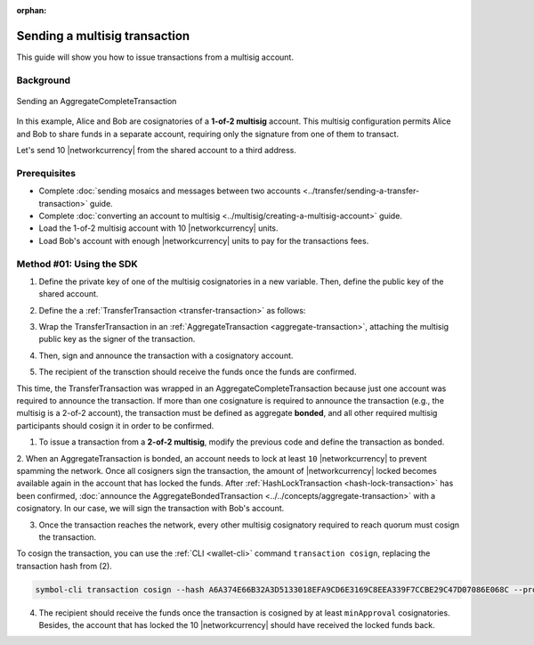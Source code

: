 :orphan:

.. post:: 20 Aug, 2018
    :category: Multisig Account
    :tags: SDK
    :excerpt: 1
    :nocomments:

##############################
Sending a multisig transaction
##############################

This guide will show you how to issue transactions from a multisig account.

**********
Background
**********

.. figure:: ../../resources/images/examples/multisig-transaction-1-of-2.png
    :align: center
    :width: 500px

    Sending an AggregateCompleteTransaction

In this example, Alice and Bob are cosignatories of a **1-of-2 multisig** account.
This multisig configuration permits Alice and Bob to share funds in a separate account, requiring only the signature from one of them to transact.

Let's send 10  |networkcurrency| from the shared account to a third address.

*************
Prerequisites
*************

- Complete :doc:`sending mosaics and messages between two accounts <../transfer/sending-a-transfer-transaction>` guide.
- Complete :doc:`converting an account to multisig <../multisig/creating-a-multisig-account>` guide.
- Load the 1-of-2 multisig account with 10 |networkcurrency| units.
- Load Bob's account with enough |networkcurrency| units to pay for the transactions fees.

*************************
Method #01: Using the SDK
*************************

1. Define the private key of one of the multisig cosignatories in a new variable. Then, define the public key of the shared account.

.. example-code::

    .. viewsource:: ../../resources/examples/typescript/aggregate/SendingAMultisigTransactionAggregateComplete.ts
        :language: typescript
        :start-after:  /* start block 01 */
        :end-before: /* end block 01 */

    .. viewsource:: ../../resources/examples/typescript/aggregate/SendingAMultisigTransactionAggregateComplete.js
        :language: javascript
        :start-after:  /* start block 01 */
        :end-before: /* end block 01 */

2. Define the a :ref:`TransferTransaction <transfer-transaction>` as follows:

.. csv-table::
    :header: "Property", "Value"
    :widths: 20 80
    :delim: ;

    Type; TransferTransaction
    Recipient; Address of the account that will receive the transaction
    Mosaics; [10 |networkcurrency|]
    Message; sending 10 |networkcurrency|

.. example-code::

    .. viewsource:: ../../resources/examples/typescript/aggregate/SendingAMultisigTransactionAggregateComplete.ts
        :language: typescript
        :start-after:  /* start block 02 */
        :end-before: /* end block 02 */

    .. viewsource:: ../../resources/examples/typescript/aggregate/SendingAMultisigTransactionAggregateComplete.js
        :language: javascript
        :start-after:  /* start block 02 */
        :end-before: /* end block 02 */

3. Wrap the TransferTransaction in an :ref:`AggregateTransaction <aggregate-transaction>`, attaching the multisig public key as the signer of the transaction.

.. example-code::

    .. viewsource:: ../../resources/examples/typescript/aggregate/SendingAMultisigTransactionAggregateComplete.ts
        :language: typescript
        :start-after:  /* start block 03 */
        :end-before: /* end block 03 */

    .. viewsource:: ../../resources/examples/typescript/aggregate/SendingAMultisigTransactionAggregateComplete.js
        :language: javascript
        :start-after:  /* start block 03 */
        :end-before: /* end block 03 */

4. Then, sign and announce the transaction with a cosignatory account.

.. example-code::

    .. viewsource:: ../../resources/examples/typescript/aggregate/SendingAMultisigTransactionAggregateComplete.ts
        :language: typescript
        :start-after:  /* start block 04 */
        :end-before: /* end block 04 */

    .. viewsource:: ../../resources/examples/typescript/aggregate/SendingAMultisigTransactionAggregateComplete.js
        :language: javascript
        :start-after:  /* start block 04 */
        :end-before: /* end block 04 */

5. The recipient of the transction should receive the funds once the funds are confirmed.

This time, the TransferTransaction was wrapped in an AggregateCompleteTransaction because just one account was required to announce the transaction.
If more than one cosignature is required to announce the transaction (e.g., the multisig is a 2-of-2 account), the transaction must be defined as aggregate **bonded**, and all other required multisig participants should cosign it in order to be confirmed.

1. To issue a transaction from a **2-of-2 multisig**, modify the previous code and define the transaction as bonded.

.. example-code::

    .. viewsource:: ../../resources/examples/typescript/aggregate/SendingAMultisigTransactionAggregateBonded.ts
        :language: typescript
        :start-after:  /* start block 01 */
        :end-before: /* end block 01 */

    .. viewsource:: ../../resources/examples/typescript/aggregate/SendingAMultisigTransactionAggregateBonded.js
        :language: javascript
        :start-after:  /* start block 01 */
        :end-before: /* end block 01 */

2. When an AggregateTransaction is bonded, an account needs to lock at least ``10`` |networkcurrency| to prevent spamming the network.
Once all cosigners sign the transaction, the amount of |networkcurrency| locked becomes available again in the account that has locked the funds.
After :ref:`HashLockTransaction <hash-lock-transaction>` has been confirmed, :doc:`announce the AggregateBondedTransaction <../../concepts/aggregate-transaction>` with a cosignatory.
In our case, we will sign the transaction with Bob's account.

.. example-code::

    .. viewsource:: ../../resources/examples/typescript/aggregate/SendingAMultisigTransactionAggregateBonded.ts
        :language: typescript
        :start-after:  /* start block 02 */
        :end-before: /* end block 02 */

    .. viewsource:: ../../resources/examples/typescript/aggregate/SendingAMultisigTransactionAggregateBonded.js
        :language: javascript
        :start-after:  /* start block 02 */
        :end-before: /* end block 02 */

3. Once the transaction reaches the network, every other multisig cosignatory required to reach quorum must cosign the transaction. 

To cosign the transaction, you can use the :ref:`CLI <wallet-cli>` command ``transaction cosign``, replacing the transaction hash from (2).

.. code-block:: bash

    symbol-cli transaction cosign --hash A6A374E66B32A3D5133018EFA9CD6E3169C8EEA339F7CCBE29C47D07086E068C --profile alice

4. The recipient should receive the funds once the transaction is cosigned by at least ``minApproval`` cosignatories. Besides, the account that has locked the 10 |networkcurrency| should have received the locked funds back.

